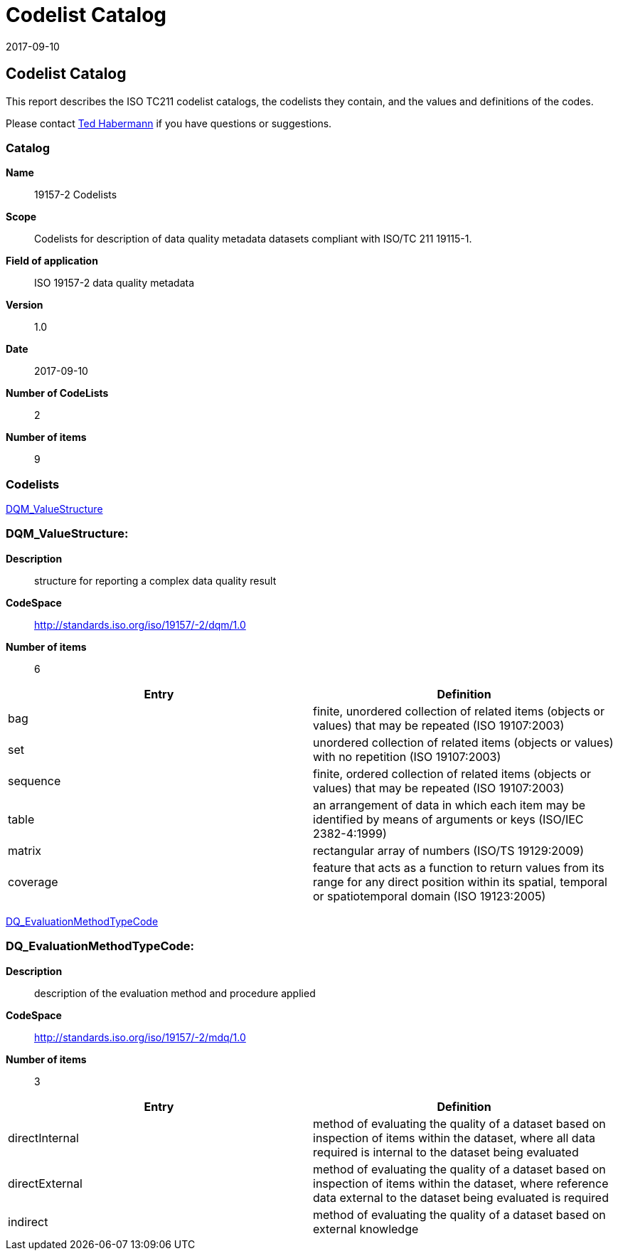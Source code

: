 ﻿= Codelist Catalog
:edition: 1.0
:revdate: 2017-09-10
:stem:

== Codelist Catalog

This report describes the ISO TC211 codelist catalogs, the codelists they contain,
and the values and definitions of the codes.

Please contact mailto:rehabermann@me.com[Ted Habermann] if you have questions or
suggestions.

=== Catalog

*Name*:: 19157-2 Codelists
*Scope*:: Codelists for description of data quality metadata datasets compliant with
ISO/TC 211 19115-1.
*Field of application*:: ISO 19157-2 data quality metadata
*Version*:: 1.0
*Date*:: 2017-09-10
*Number of CodeLists*:: 2
*Number of items*:: 9

=== Codelists

link:DQM_ValueStructure[]

=== DQM_ValueStructure:

*Description*:: structure for reporting a complex data quality result
*CodeSpace*:: http://standards.iso.org/iso/19157/-2/dqm/1.0
*Number of items*:: 6

[%unnumbered]
[options=header,cols=2]
|===
| Entry | Definition

| bag | finite, unordered collection of related items (objects or values) that may be
repeated (ISO 19107:2003)
| set | unordered collection of related items (objects or values) with no repetition
(ISO 19107:2003)
| sequence | finite, ordered collection of related items (objects or values) that may
be repeated (ISO 19107:2003)
| table | an arrangement of data in which each item may be identified by means of
arguments or keys (ISO/IEC 2382-4:1999)
| matrix | rectangular array of numbers (ISO/TS 19129:2009)
| coverage | feature that acts as a function to return values from its range for any
direct position within its spatial, temporal or spatiotemporal domain (ISO 19123:2005)
|===

link:DQ_EvaluationMethodTypeCode[]

=== DQ_EvaluationMethodTypeCode:

*Description*:: description of the evaluation method and procedure applied
*CodeSpace*:: http://standards.iso.org/iso/19157/-2/mdq/1.0
*Number of items*:: 3

[%unnumbered]
[options=header,cols=2]
|===
| Entry | Definition

| directInternal | method of evaluating the quality of a dataset based on inspection
of items within the dataset, where all data required is internal to the dataset being
evaluated
| directExternal | method of evaluating the quality of a dataset based on inspection
of items within the dataset, where reference data external to the dataset being
evaluated is required
| indirect | method of evaluating the quality of a dataset based on external knowledge
|===
